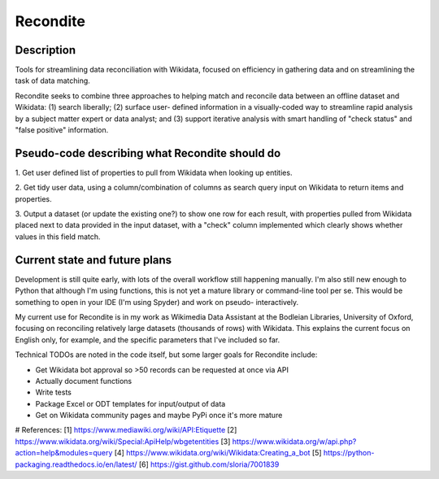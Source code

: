 =========
Recondite
=========

Description
-----------
Tools for streamlining data reconciliation with Wikidata, focused on efficiency
in gathering data and on streamlining the task of data matching.

Recondite seeks to combine three approaches to helping match and reconcile data
between an offline dataset and Wikidata: (1) search liberally; (2) surface user-
defined information in a visually-coded way to streamline rapid analysis by a
subject matter expert or data analyst; and (3) support iterative analysis with
smart handling of "check status" and "false positive" information.

Pseudo-code describing what Recondite should do
----------------------------------------------
1. Get user defined list of properties to pull from Wikidata when looking up
entities.

2. Get tidy user data, using a column/combination of columns as search query
input on Wikidata to return items and properties.

3. Output a dataset (or update the existing one?) to show one row for each
result, with properties pulled from Wikidata placed next to data provided in the
input dataset, with a "check" column implemented which clearly shows whether
values in this field match.

Current state and future plans
------------------------------
Development is still quite early, with lots of the overall workflow still
happening manually. I'm also still new enough to Python that although I'm using
functions, this is not yet a mature library or command-line tool per se. This
would be something to open in your IDE (I'm using Spyder) and work on pseudo-
interactively.

My current use for Recondite is in my work as Wikimedia Data Assistant at the
Bodleian Libraries, University of Oxford, focusing on reconciling relatively
large datasets (thousands of rows) with Wikidata. This explains the current
focus on English only, for example, and the specific parameters that I've
included so far.

Technical TODOs are noted in the code itself, but some larger goals for
Recondite include:

- Get Wikidata bot approval so >50 records can be requested at once via API
- Actually document functions
- Write tests
- Package Excel or ODT templates for input/output of data
- Get on Wikidata community pages and maybe PyPi once it's more mature

# References:
[1] https://www.mediawiki.org/wiki/API:Etiquette
[2] https://www.wikidata.org/wiki/Special:ApiHelp/wbgetentities
[3] https://www.wikidata.org/w/api.php?action=help&modules=query
[4] https://www.wikidata.org/wiki/Wikidata:Creating_a_bot
[5] https://python-packaging.readthedocs.io/en/latest/
[6] https://gist.github.com/sloria/7001839
